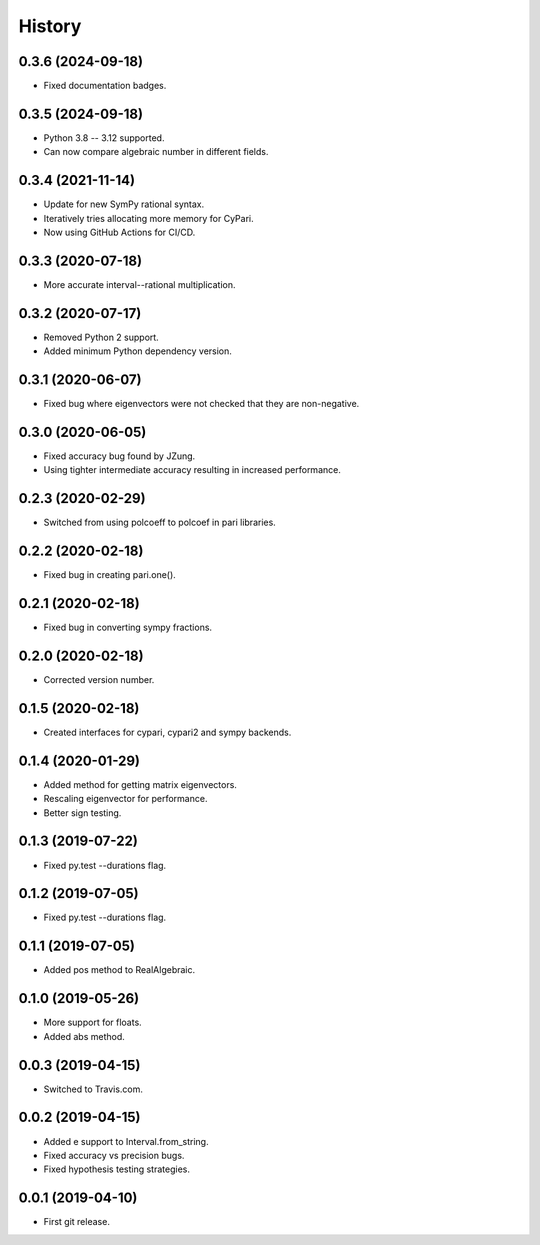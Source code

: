 
History
=======

0.3.6 (2024-09-18)
------------------

* Fixed documentation badges.

0.3.5 (2024-09-18)
------------------

* Python 3.8 -- 3.12 supported.
* Can now compare algebraic number in different fields.

0.3.4 (2021-11-14)
------------------

* Update for new SymPy rational syntax.
* Iteratively tries allocating more memory for CyPari.
* Now using GitHub Actions for CI/CD.

0.3.3 (2020-07-18)
------------------

* More accurate interval--rational multiplication.

0.3.2 (2020-07-17)
------------------

* Removed Python 2 support.
* Added minimum Python dependency version.

0.3.1 (2020-06-07)
------------------

* Fixed bug where eigenvectors were not checked that they are non-negative.

0.3.0 (2020-06-05)
------------------

* Fixed accuracy bug found by JZung.
* Using tighter intermediate accuracy resulting in increased performance.

0.2.3 (2020-02-29)
------------------

* Switched from using polcoeff to polcoef in pari libraries.

0.2.2 (2020-02-18)
------------------

* Fixed bug in creating pari.one().

0.2.1 (2020-02-18)
------------------

* Fixed bug in converting sympy fractions.

0.2.0 (2020-02-18)
------------------

* Corrected version number.

0.1.5 (2020-02-18)
------------------

* Created interfaces for cypari, cypari2 and sympy backends.

0.1.4 (2020-01-29)
------------------

* Added method for getting matrix eigenvectors.
* Rescaling eigenvector for performance.
* Better sign testing.

0.1.3 (2019-07-22)
------------------

* Fixed py.test --durations flag.

0.1.2 (2019-07-05)
------------------

* Fixed py.test --durations flag.

0.1.1 (2019-07-05)
------------------

* Added pos method to RealAlgebraic.

0.1.0 (2019-05-26)
------------------

* More support for floats.
* Added abs method.

0.0.3 (2019-04-15)
------------------

* Switched to Travis.com.

0.0.2 (2019-04-15)
------------------

* Added e support to Interval.from_string.
* Fixed accuracy vs precision bugs.
* Fixed hypothesis testing strategies.

0.0.1 (2019-04-10)
-------------------

* First git release.

